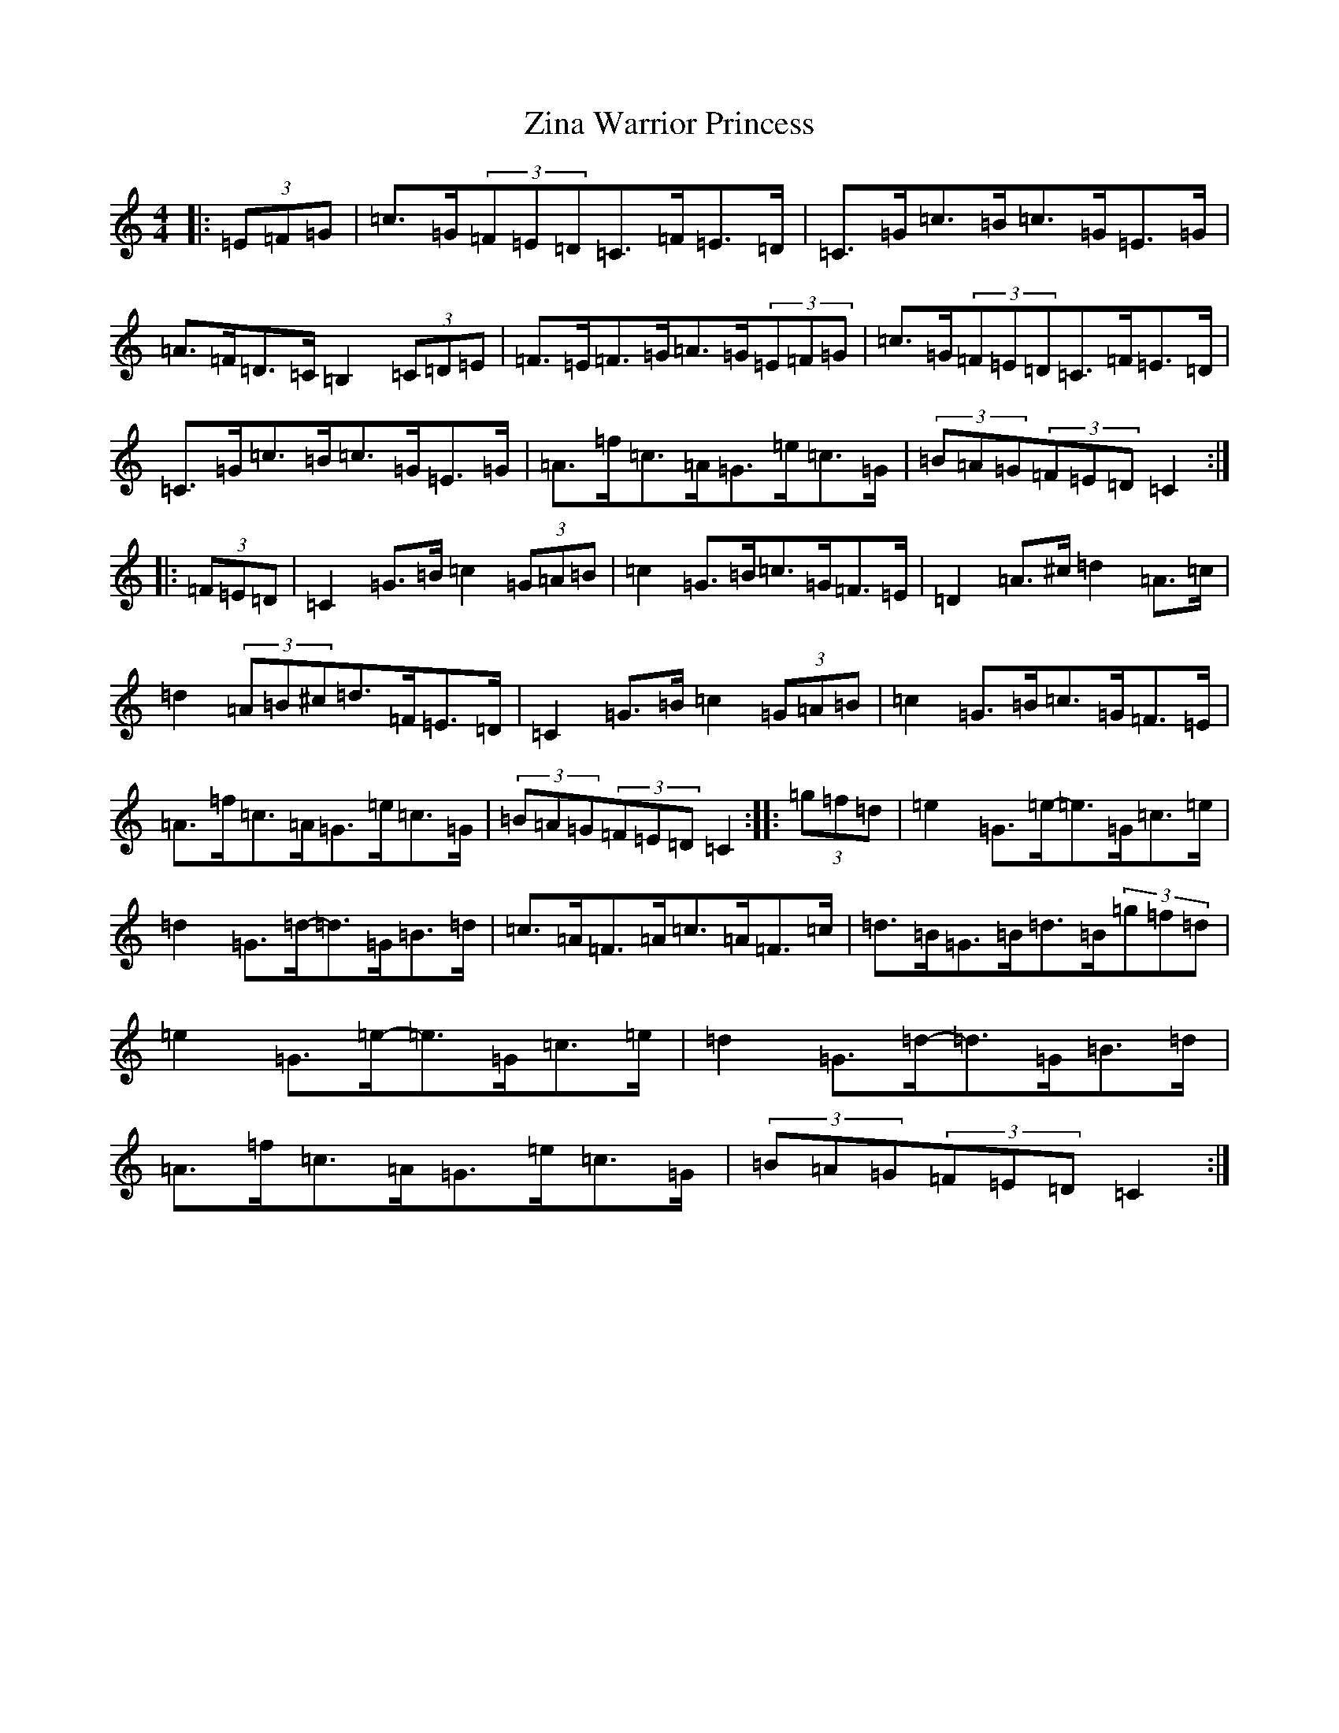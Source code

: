 X: 22910
T: Zina Warrior Princess
S: https://thesession.org/tunes/6483#setting6483
R: hornpipe
M:4/4
L:1/8
K: C Major
|:(3=E=F=G|=c>=G(3=F=E=D=C>=F=E>=D|=C>=G=c>=B=c>=G=E>=G|=A>=F=D>=C=B,2(3=C=D=E|=F>=E=F>=G=A>=G(3=E=F=G|=c>=G(3=F=E=D=C>=F=E>=D|=C>=G=c>=B=c>=G=E>=G|=A>=f=c>=A=G>=e=c>=G|(3=B=A=G(3=F=E=D=C2:||:(3=F=E=D|=C2=G>=B=c2(3=G=A=B|=c2=G>=B=c>=G=F>=E|=D2=A>^c=d2=A>=c|=d2(3=A=B^c=d>=F=E>=D|=C2=G>=B=c2(3=G=A=B|=c2=G>=B=c>=G=F>=E|=A>=f=c>=A=G>=e=c>=G|(3=B=A=G(3=F=E=D=C2:||:(3=g=f=d|=e2=G>=e-=e>=G=c>=e|=d2=G>=d-=d>=G=B>=d|=c>=A=F>=A=c>=A=F>=c|=d>=B=G>=B=d>=B(3=g=f=d|=e2=G>=e-=e>=G=c>=e|=d2=G>=d-=d>=G=B>=d|=A>=f=c>=A=G>=e=c>=G|(3=B=A=G(3=F=E=D=C2:|